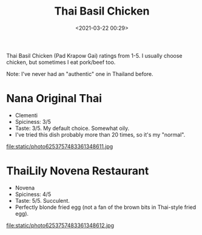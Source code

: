 #+title: Thai Basil Chicken
#+date: <2021-03-22 00:29>
#+filetags:

Thai Basil Chicken (Pad Krapow Gai) ratings from 1-5. I usually choose chicken, but sometimes I eat pork/beef too.

Note: I've never had an "authentic" one in Thailand before.

* Nana Original Thai
  * Clementi
  * Spiciness: 3/5
  * Taste: 3/5. My default choice. Somewhat oily.
  * I've tried this dish probably more than 20 times, so it's my "normal".

#+attr_html: :width 200px
#+attr_latex: :width 200px
file:static/photo6253757483361348611.jpg

* ThaiLily Novena Restaurant
  * Novena
  * Spiciness: 4/5
  * Taste: 5/5. Succulent.
  * Perfectly blonde fried egg (not a fan of the brown bits in Thai-style fried egg).

#+attr_html: :width 200px
#+attr_latex: :width 200px
file:static/photo6253757483361348612.jpg
